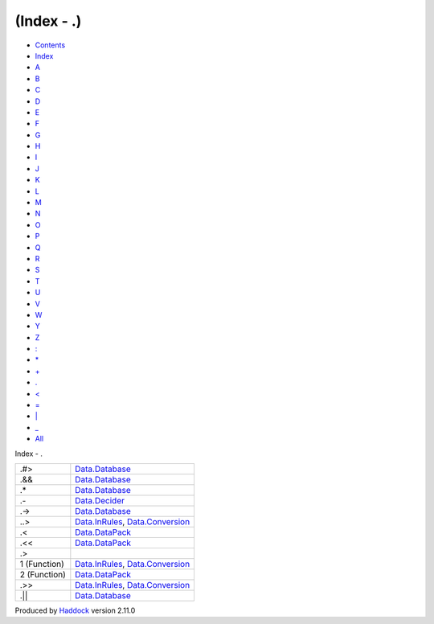 ===========
(Index - .)
===========

-  `Contents <index.html>`__
-  `Index <doc-index.html>`__

 

-  `A <doc-index-A.html>`__
-  `B <doc-index-B.html>`__
-  `C <doc-index-C.html>`__
-  `D <doc-index-D.html>`__
-  `E <doc-index-E.html>`__
-  `F <doc-index-F.html>`__
-  `G <doc-index-G.html>`__
-  `H <doc-index-H.html>`__
-  `I <doc-index-I.html>`__
-  `J <doc-index-J.html>`__
-  `K <doc-index-K.html>`__
-  `L <doc-index-L.html>`__
-  `M <doc-index-M.html>`__
-  `N <doc-index-N.html>`__
-  `O <doc-index-O.html>`__
-  `P <doc-index-P.html>`__
-  `Q <doc-index-Q.html>`__
-  `R <doc-index-R.html>`__
-  `S <doc-index-S.html>`__
-  `T <doc-index-T.html>`__
-  `U <doc-index-U.html>`__
-  `V <doc-index-V.html>`__
-  `W <doc-index-W.html>`__
-  `Y <doc-index-Y.html>`__
-  `Z <doc-index-Z.html>`__
-  `: <doc-index-58.html>`__
-  `\* <doc-index-42.html>`__
-  `+ <doc-index-43.html>`__
-  `. <doc-index-46.html>`__
-  `< <doc-index-60.html>`__
-  `= <doc-index-61.html>`__
-  `\| <doc-index-124.html>`__
-  `\_ <doc-index-95.html>`__
-  `All <doc-index-All.html>`__

Index - .

+----------------+------------------------------------------------------------------------------------------------------------+
| .#>            | `Data.Database <Data-Database.html#v:.-35--62->`__                                                         |
+----------------+------------------------------------------------------------------------------------------------------------+
| .&&            | `Data.Database <Data-Database.html#v:.-38--38->`__                                                         |
+----------------+------------------------------------------------------------------------------------------------------------+
| .\*            | `Data.Database <Data-Database.html#v:.-42->`__                                                             |
+----------------+------------------------------------------------------------------------------------------------------------+
| .-             | `Data.Decider <Data-Decider.html#v:.-45->`__                                                               |
+----------------+------------------------------------------------------------------------------------------------------------+
| .->            | `Data.Database <Data-Database.html#v:.-45--62->`__                                                         |
+----------------+------------------------------------------------------------------------------------------------------------+
| ..>            | `Data.InRules <Data-InRules.html#v:..-62->`__, `Data.Conversion <Data-Conversion.html#v:..-62->`__         |
+----------------+------------------------------------------------------------------------------------------------------------+
| .<             | `Data.DataPack <Data-DataPack.html#v:.-60->`__                                                             |
+----------------+------------------------------------------------------------------------------------------------------------+
| .<<            | `Data.DataPack <Data-DataPack.html#v:.-60--60->`__                                                         |
+----------------+------------------------------------------------------------------------------------------------------------+
| .>             |                                                                                                            |
+----------------+------------------------------------------------------------------------------------------------------------+
| 1 (Function)   | `Data.InRules <Data-InRules.html#v:.-62->`__, `Data.Conversion <Data-Conversion.html#v:.-62->`__           |
+----------------+------------------------------------------------------------------------------------------------------------+
| 2 (Function)   | `Data.DataPack <Data-DataPack.html#v:.-62->`__                                                             |
+----------------+------------------------------------------------------------------------------------------------------------+
| .>>            | `Data.InRules <Data-InRules.html#v:.-62--62->`__, `Data.Conversion <Data-Conversion.html#v:.-62--62->`__   |
+----------------+------------------------------------------------------------------------------------------------------------+
| .\|\|          | `Data.Database <Data-Database.html#v:.-124--124->`__                                                       |
+----------------+------------------------------------------------------------------------------------------------------------+

Produced by `Haddock <http://www.haskell.org/haddock/>`__ version 2.11.0
